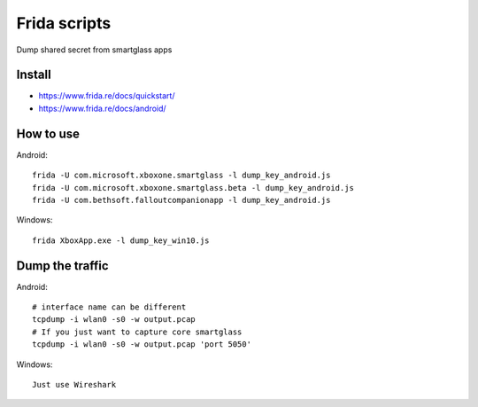=============
Frida scripts
=============

Dump shared secret from smartglass apps

Install
-------
- https://www.frida.re/docs/quickstart/
- https://www.frida.re/docs/android/

How to use
----------
Android:
::

  frida -U com.microsoft.xboxone.smartglass -l dump_key_android.js
  frida -U com.microsoft.xboxone.smartglass.beta -l dump_key_android.js
  frida -U com.bethsoft.falloutcompanionapp -l dump_key_android.js

Windows:
::

  frida XboxApp.exe -l dump_key_win10.js

Dump the traffic
----------------
Android:
::

  # interface name can be different
  tcpdump -i wlan0 -s0 -w output.pcap
  # If you just want to capture core smartglass
  tcpdump -i wlan0 -s0 -w output.pcap 'port 5050'

Windows:
::

  Just use Wireshark
